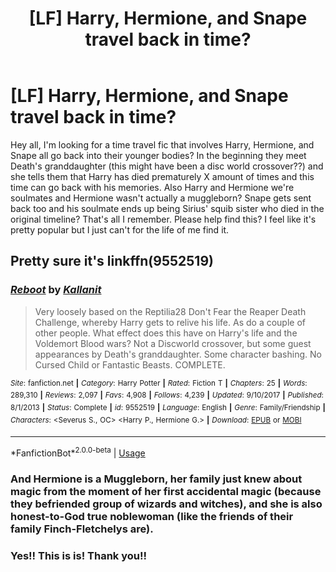 #+TITLE: [LF] Harry, Hermione, and Snape travel back in time?

* [LF] Harry, Hermione, and Snape travel back in time?
:PROPERTIES:
:Author: crystalldaddy
:Score: 3
:DateUnix: 1594788981.0
:DateShort: 2020-Jul-15
:FlairText: What's That Fic?
:END:
Hey all, I'm looking for a time travel fic that involves Harry, Hermione, and Snape all go back into their younger bodies? In the beginning they meet Death's granddaughter (this might have been a disc world crossover??) and she tells them that Harry has died prematurely X amount of times and this time can go back with his memories. Also Harry and Hermione we're soulmates and Hermione wasn't actually a muggleborn? Snape gets sent back too and his soulmate ends up being Sirius' squib sister who died in the original timeline? That's all I remember. Please help find this? I feel like it's pretty popular but I just can't for the life of me find it.


** Pretty sure it's linkffn(9552519)
:PROPERTIES:
:Author: adgnatum
:Score: 2
:DateUnix: 1594792424.0
:DateShort: 2020-Jul-15
:END:

*** [[https://www.fanfiction.net/s/9552519/1/][*/Reboot/*]] by [[https://www.fanfiction.net/u/2932352/Kallanit][/Kallanit/]]

#+begin_quote
  Very loosely based on the Reptilia28 Don't Fear the Reaper Death Challenge, whereby Harry gets to relive his life. As do a couple of other people. What effect does this have on Harry's life and the Voldemort Blood wars? Not a Discworld crossover, but some guest appearances by Death's granddaughter. Some character bashing. No Cursed Child or Fantastic Beasts. COMPLETE.
#+end_quote

^{/Site/:} ^{fanfiction.net} ^{*|*} ^{/Category/:} ^{Harry} ^{Potter} ^{*|*} ^{/Rated/:} ^{Fiction} ^{T} ^{*|*} ^{/Chapters/:} ^{25} ^{*|*} ^{/Words/:} ^{289,310} ^{*|*} ^{/Reviews/:} ^{2,097} ^{*|*} ^{/Favs/:} ^{4,908} ^{*|*} ^{/Follows/:} ^{4,239} ^{*|*} ^{/Updated/:} ^{9/10/2017} ^{*|*} ^{/Published/:} ^{8/1/2013} ^{*|*} ^{/Status/:} ^{Complete} ^{*|*} ^{/id/:} ^{9552519} ^{*|*} ^{/Language/:} ^{English} ^{*|*} ^{/Genre/:} ^{Family/Friendship} ^{*|*} ^{/Characters/:} ^{<Severus} ^{S.,} ^{OC>} ^{<Harry} ^{P.,} ^{Hermione} ^{G.>} ^{*|*} ^{/Download/:} ^{[[http://www.ff2ebook.com/old/ffn-bot/index.php?id=9552519&source=ff&filetype=epub][EPUB]]} ^{or} ^{[[http://www.ff2ebook.com/old/ffn-bot/index.php?id=9552519&source=ff&filetype=mobi][MOBI]]}

--------------

*FanfictionBot*^{2.0.0-beta} | [[https://github.com/tusing/reddit-ffn-bot/wiki/Usage][Usage]]
:PROPERTIES:
:Author: FanfictionBot
:Score: 1
:DateUnix: 1594792442.0
:DateShort: 2020-Jul-15
:END:


*** And Hermione is a Muggleborn, her family just knew about magic from the moment of her first accidental magic (because they befriended group of wizards and witches), and she is also honest-to-God true noblewoman (like the friends of their family Finch-Fletchelys are).
:PROPERTIES:
:Author: ceplma
:Score: 1
:DateUnix: 1594799474.0
:DateShort: 2020-Jul-15
:END:


*** Yes!! This is is! Thank you!!
:PROPERTIES:
:Author: crystalldaddy
:Score: 1
:DateUnix: 1594847769.0
:DateShort: 2020-Jul-16
:END:
